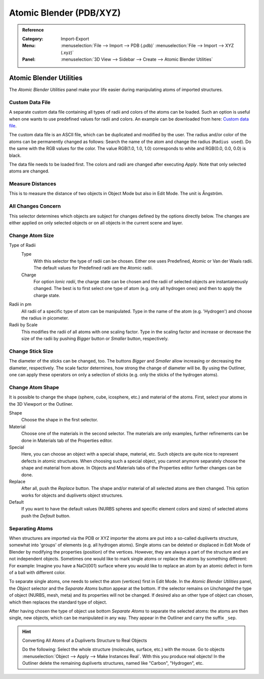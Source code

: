 
************************
Atomic Blender (PDB/XYZ)
************************

.. admonition:: Reference
   :class: refbox

   :Category:  Import-Export
   :Menu:      :menuselection:`File --> Import --> PDB (.pdb)`
               :menuselection:`File --> Import --> XYZ (.xyz)`
   :Panel:     :menuselection:`3D View --> Sidebar --> Create --> Atomic Blender Utilities`


Atomic Blender Utilities
========================

The *Atomic Blender Utilities* panel make your life easier during manipulating atoms of imported structures.


Custom Data File
----------------

A separate custom data file containing all types of radii and colors of the atoms can be loaded.
Such an option is useful when one wants to use predefined values for radii and colors.
An example can be downloaded from here: `Custom data file <http://development.root-1.de/X-Download/atom_info.dat>`__.

The custom data file is an ASCII file, which can be duplicated and modified by the user.
The radius and/or color of the atoms can be permanently changed as follows:
Search the name of the atom and change the radius (``Radius used``).
Do the same with the RGB values for the color.
The value RGB(1.0, 1.0, 1.0) corresponds to white and RGB(0.0, 0.0, 0.0) is black.

The data file needs to be loaded first. The colors and radii are changed after executing *Apply*.
Note that only selected atoms are changed.


Measure Distances
-----------------

This is to measure the distance of two objects in Object Mode but also in Edit Mode. The unit is Ångström.


All Changes Concern
-------------------

This selector determines which objects are subject for changes defined by the options directly below.
The changes are either applied on only selected objects or on all objects in the current scene and layer.


Change Atom Size
----------------

Type of Radii
   Type
      With this selector the type of radii can be chosen.
      Either one uses Predefined, Atomic or Van der Waals radii.
      The default values for Predefined radii are the Atomic radii.
   Charge
      For option *Ionic radii*, the charge state can be chosen and
      the radii of selected objects are instantaneously changed.
      The best is to first select one type of atom (e.g. only all hydrogen ones) and then to apply the charge state.

Radii in pm
   All radii of a specific type of atom can be manipulated.
   Type in the name of the atom (e.g. 'Hydrogen') and choose the radius in picometer.

Radii by Scale
   This modifies the radii of all atoms with one scaling factor.
   Type in the scaling factor and increase or decrease the size of the radii by
   pushing *Bigger* button or *Smaller* button, respectively.


Change Stick Size
-----------------

The diameter of the sticks can be changed, too.
The buttons *Bigger* and *Smaller* allow increasing or decreasing the diameter, respectively.
The scale factor determines, how strong the change of diameter will be.
By using the Outliner, one can apply these operators on only a selection of sticks
(e.g. only the sticks of the hydrogen atoms).


Change Atom Shape
-----------------

It is possible to change the shape (sphere, cube, icosphere, etc.) and material of the atoms.
First, select your atoms in the 3D Viewport or the Outliner.

Shape
   Choose the shape in the first selector.
Material
   Choose one of the materials in the second selector.
   The materials are only examples, further refinements can be done in Materials tab of the Properties editor.
Special
   Here, you can choose an object with a special shape, material, etc.
   Such objects are quite nice to represent defects in atomic structures.
   When choosing such a special object, you cannot anymore separately choose the shape and material from above.
   In Objects and Materials tabs of the Properties editor further changes can be done.

Replace
   After all, push the *Replace* button.
   The shape and/or material of all selected atoms are then changed.
   This option works for objects and dupliverts object structures.

Default
   If you want to have the default values (NURBS spheres and specific element colors and sizes)
   of selected atoms push the *Default* button.


Separating Atoms
----------------

When structures are imported via the PDB or XYZ importer the atoms are put into
a so-called dupliverts structure, somewhat into 'groups' of elements (e.g. all hydrogen atoms).
Single atoms can be deleted or displaced in Edit Mode of Blender
by modifying the properties (position) of the vertices. However,
they are always a part of the structure and are not independent objects.
Sometimes one would like to mark single atoms or replace the atoms by something different:
For example: Imagine you have a NaCl(001) surface where you would like to replace
an atom by an atomic defect in form of a ball with different color.

To separate single atoms, one needs to select the atom (vertices) first in Edit Mode.
In the *Atomic Blender Utilities* panel, the *Object* selector and the *Separate Atoms* button appear at the bottom.
If the selector remains on *Unchanged* the type of object (NURBS, mesh, meta) and its properties will not be changed.
If desired also an other type of object can chosen, which then replaces the standard type of object.

After having chosen the type of object use bottom *Separate Atoms* to separate the selected atoms:
the atoms are then single, new objects, which can be manipulated in any way.
They appear in the Outliner and carry the suffix ``_sep``.

.. hint:: Converting All Atoms of a Dupliverts Structure to Real Objects

   Do the following: Select the whole structure (molecules, surface, etc.) with the mouse.
   Go to objects :menuselection:`Object --> Apply --> Make Instances Real`.
   With this you produce real objects! In the Outliner delete the remaining dupliverts structures,
   named like "Carbon", "Hydrogen", etc.
